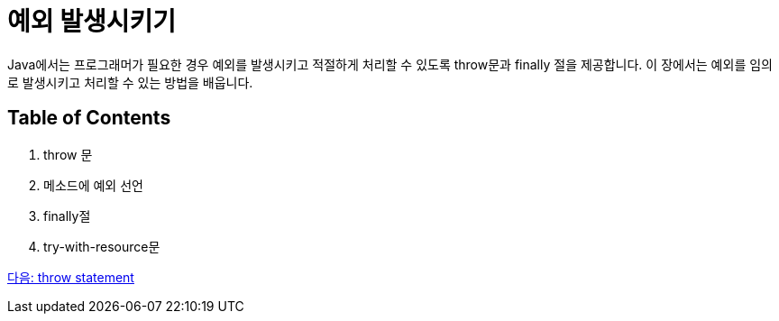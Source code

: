 = 예외 발생시키기

Java에서는 프로그래머가 필요한 경우 예외를 발생시키고 적절하게 처리할 수 있도록 throw문과 finally 절을 제공합니다. 이 장에서는 예외를 임의로 발생시키고 처리할 수 있는 방법을 배웁니다.

== Table of Contents

1.	throw 문
2.	메소드에 예외 선언
3.	finally절
4.	try-with-resource문

link:./26_throw.adoc[다음: throw statement]